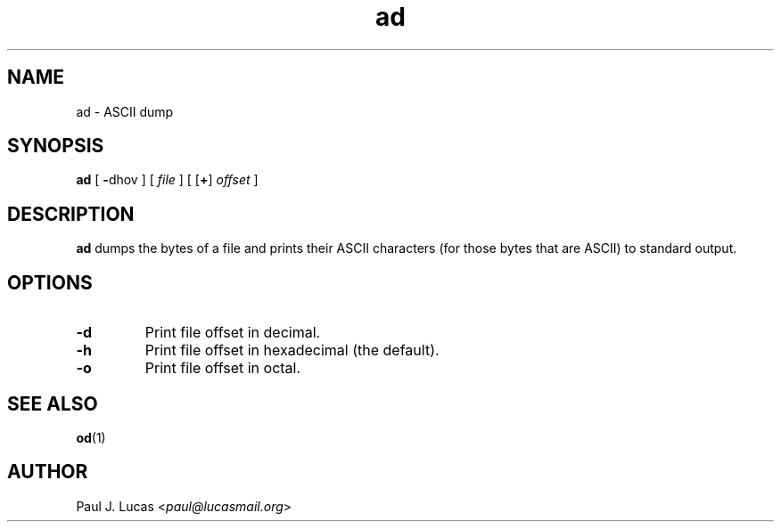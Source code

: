 .\"
.\"	ad -- ASCII dump
.\"	ad.1: manual page
.\"
.\"	Copyright (C) 1996  Paul J. Lucas
.\"
.\"	This program is free software; you can redistribute it and/or modify
.\"	it under the terms of the GNU General Public License as published by
.\"	the Free Software Foundation; either version 2 of the Licence, or
.\"	(at your option) any later version.
.\" 
.\"	This program is distributed in the hope that it will be useful,
.\"	but WITHOUT ANY WARRANTY; without even the implied warranty of
.\"	MERCHANTABILITY or FITNESS FOR A PARTICULAR PURPOSE.  See the
.\"	GNU General Public License for more details.
.\" 
.\"	You should have received a copy of the GNU General Public License
.\"	along with this program; if not, write to the Free Software
.\"	Foundation, Inc., 675 Mass Ave, Cambridge, MA 02139, USA.
.\"
.TH \f3ad\f1 1 "May 25, 2015" "PJL TOOLS"
.SH NAME
ad \- ASCII dump
.SH SYNOPSIS
.B ad
[
.BR \- dhov
] [
.I file
]
[
.RB [ + ]
.I offset
]
.SH DESCRIPTION
.B
ad
dumps the bytes of a file and prints their ASCII characters
(for those bytes that are ASCII)
to standard output.
.SH OPTIONS
.IP "\f3\-d\f1"
Print file offset in decimal.
.IP "\f3\-h\f1"
Print file offset in hexadecimal
(the default).
.IP "\f3\-o\f1"
Print file offset in octal.
.SH SEE ALSO
.BR od (1)
.SH AUTHOR
Paul J. Lucas
.RI < paul@lucasmail.org >

